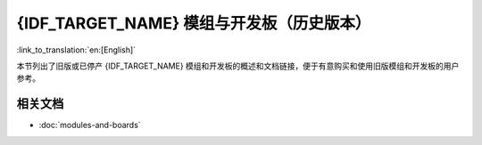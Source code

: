.. _esp-modules-and-boards-previous:

**************************************
{IDF_TARGET_NAME} 模组与开发板（历史版本）
**************************************

:link_to_translation:`en:[English]`

本节列出了旧版或已停产 {IDF_TARGET_NAME}  模组和开发板的概述和文档链接，便于有意购买和使用旧版模组和开发板的用户参考。


.. only:: esp32

    .. include:: esp32/inc/modules-and-boards-previous-esp32.rst

.. only:: esp32s2

    .. include:: esp32s2/inc/modules-and-boards-previous-esp32s2.rst

相关文档
=================

* :doc:`modules-and-boards`


.. _FTDI 虚拟 COM 端口驱动: http://www.ftdichip.com/Drivers/VCP.htm

